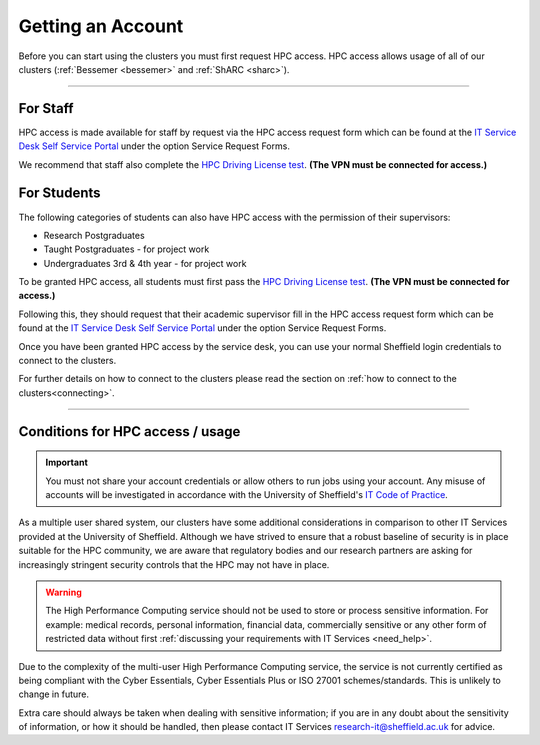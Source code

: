 .. _accounts:

Getting an Account
==================

Before you can start using the clusters you must first request HPC access. HPC access allows usage
of all of our clusters (:ref:`Bessemer <bessemer>` and :ref:`ShARC <sharc>`).

--------

For Staff
^^^^^^^^^

HPC access is made available for staff by request via the HPC access
request form which can be found at the
`IT Service Desk Self Service Portal <https://shef.topdesk.net/tas/public/ssp/>`_ under the option
Service Request Forms.

We recommend that staff also complete the
`HPC Driving License test <https://infosecurity.shef.ac.uk/>`_. **(The VPN must be connected for
access.)**

For Students
^^^^^^^^^^^^

The following categories of students can also have HPC access with
the permission of their supervisors:

* Research Postgraduates
* Taught Postgraduates - for project work
* Undergraduates 3rd & 4th year  - for project work

To be granted HPC access, all students must first pass the
`HPC Driving License test <https://infosecurity.shef.ac.uk/>`_. **(The VPN must be connected for
access.)**

Following this, they should request that their academic supervisor fill in the HPC access
request form which can be found at the
`IT Service Desk Self Service Portal <https://shef.topdesk.net/tas/public/ssp/>`_ under the option
Service Request Forms.

Once you have been granted HPC access by the service desk, you can use your normal
Sheffield login credentials to connect to the clusters.

For further details on how to connect to the clusters please read the
section on :ref:`how to connect to the clusters<connecting>`.

--------

Conditions for HPC access / usage
^^^^^^^^^^^^^^^^^^^^^^^^^^^^^^^^^

.. important::

   You must not share your account credentials or allow others to run jobs using your account.
   Any misuse of accounts will be investigated in accordance with
   the University of Sheffield's
   `IT Code of Practice <https://www.sheffield.ac.uk/it-services/codeofpractice/core>`__.


As a multiple user shared system, our clusters have some additional considerations in comparison
to other IT Services provided at the University of Sheffield. Although we have strived to ensure
that a robust baseline of security is in place suitable for the HPC community, we are aware
that regulatory bodies and our research partners are asking for increasingly stringent security
controls that the HPC may not have in place.

.. warning::

   The High Performance Computing service should not be used to store or process sensitive information.
   For example: medical records, personal information, financial data, commercially sensitive or
   any other form of restricted data without first
   :ref:`discussing your requirements with IT Services <need_help>`.

Due to the complexity of the multi-user High Performance Computing service,
the service is not currently certified as being compliant with the
Cyber Essentials, Cyber Essentials Plus or ISO 27001 schemes/standards.
This is unlikely to change in future.

Extra care should always be taken when dealing with sensitive information; if you are in any doubt about
the sensitivity of information, or how it should be handled, then please contact IT Services
`research-it@sheffield.ac.uk <research-it@sheffield.ac.uk>`_ for advice.




